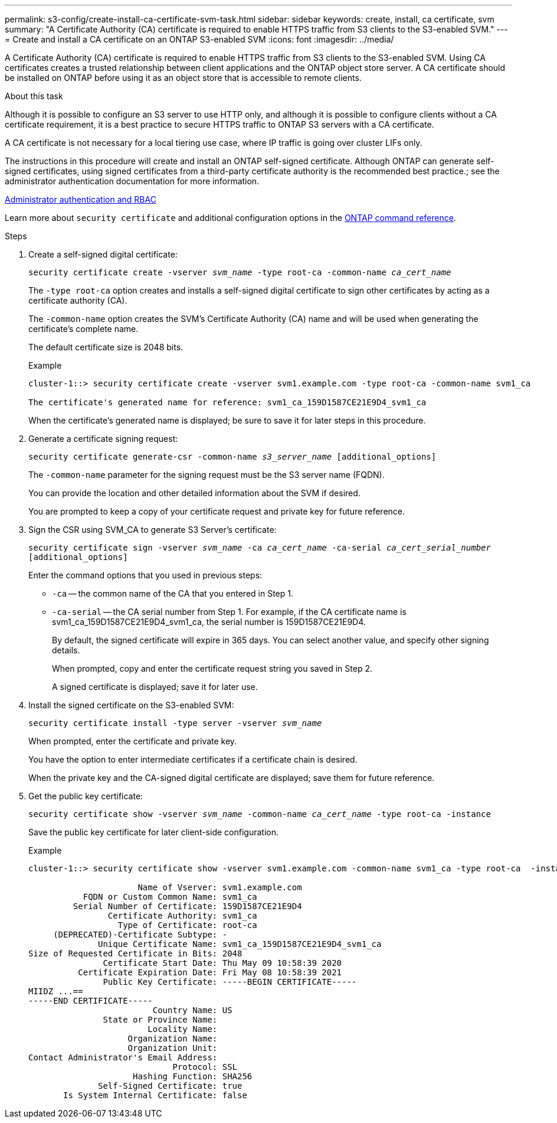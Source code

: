 ---
permalink: s3-config/create-install-ca-certificate-svm-task.html
sidebar: sidebar
keywords: create, install, ca certificate, svm
summary: "A Certificate Authority (CA) certificate is required to enable HTTPS traffic from S3 clients to the S3-enabled SVM."
---
= Create and install a CA certificate on an ONTAP S3-enabled SVM 
:icons: font
:imagesdir: ../media/

[.lead]
A Certificate Authority (CA) certificate is required to enable HTTPS traffic from S3 clients to the S3-enabled SVM. Using CA certificates creates a trusted relationship between client applications and the ONTAP object store server. A CA certificate should be installed on ONTAP before using it as an object store that is accessible to remote clients.

.About this task

Although it is possible to configure an S3 server to use HTTP only, and although it is possible to configure clients without a CA certificate requirement, it is a best practice to secure HTTPS traffic to ONTAP S3 servers with a CA certificate.

A CA certificate is not necessary for a local tiering use case, where IP traffic is going over cluster LIFs only.

The instructions in this procedure will create and install an ONTAP self-signed certificate. Although ONTAP can generate self-signed certificates, using signed certificates from a third-party certificate authority is the recommended best practice.; see the administrator authentication documentation for more information.

link:../authentication/index.html[Administrator authentication and RBAC]

Learn more about `security certificate` and additional configuration options in the link:https://docs.netapp.com/us-en/ontap-cli/search.html?q=security+certificate[ONTAP command reference^].

.Steps

. Create a self-signed digital certificate:
+
`security certificate create -vserver _svm_name_ -type root-ca -common-name _ca_cert_name_`
+
The `-type root-ca` option creates and installs a self-signed digital certificate to sign other certificates by acting as a certificate authority (CA).
+
The `-common-name` option creates the SVM's Certificate Authority (CA) name and will be used when generating the certificate's complete name.
+
The default certificate size is 2048 bits.
+
Example
+
----
cluster-1::> security certificate create -vserver svm1.example.com -type root-ca -common-name svm1_ca

The certificate's generated name for reference: svm1_ca_159D1587CE21E9D4_svm1_ca
----
+
When the certificate's generated name is displayed; be sure to save it for later steps in this procedure.

. Generate a certificate signing request:
+
`security certificate generate-csr -common-name _s3_server_name_ [additional_options]`
+
The `-common-name` parameter for the signing request must be the S3 server name (FQDN).
+
You can provide the location and other detailed information about the SVM if desired.
+
You are prompted to keep a copy of your certificate request and private key for future reference.

. Sign the CSR using SVM_CA to generate S3 Server's certificate:
+
`security certificate sign -vserver _svm_name_ -ca _ca_cert_name_ -ca-serial _ca_cert_serial_number_ [additional_options]`
+
Enter the command options that you used in previous steps:
+
  ** `-ca` -- the common name of the CA that you entered in Step 1.
  ** `-ca-serial` -- the CA serial number from Step 1. For example, if the CA certificate name is svm1_ca_159D1587CE21E9D4_svm1_ca, the serial number is 159D1587CE21E9D4.
+
By default, the signed certificate will expire in 365 days. You can select another value, and specify other signing details.
+
When prompted, copy and enter the certificate request string you saved in Step 2.
+
A signed certificate is displayed; save it for later use.

. Install the signed certificate on the S3-enabled SVM:
+
`security certificate install -type server -vserver _svm_name_`
+
When prompted, enter the certificate and private key.
+
You have the option to enter intermediate certificates if a certificate chain is desired.
+
When the private key and the CA-signed digital certificate are displayed; save them for future reference.

. Get the public key certificate:
+
`security certificate show -vserver _svm_name_ -common-name _ca_cert_name_ -type root-ca -instance`
+
Save the public key certificate for later client-side configuration.
+
Example
+
----
cluster-1::> security certificate show -vserver svm1.example.com -common-name svm1_ca -type root-ca  -instance

                      Name of Vserver: svm1.example.com
           FQDN or Custom Common Name: svm1_ca
         Serial Number of Certificate: 159D1587CE21E9D4
                Certificate Authority: svm1_ca
                  Type of Certificate: root-ca
     (DEPRECATED)-Certificate Subtype: -
              Unique Certificate Name: svm1_ca_159D1587CE21E9D4_svm1_ca
Size of Requested Certificate in Bits: 2048
               Certificate Start Date: Thu May 09 10:58:39 2020
          Certificate Expiration Date: Fri May 08 10:58:39 2021
               Public Key Certificate: -----BEGIN CERTIFICATE-----
MIIDZ ...==
-----END CERTIFICATE-----
                         Country Name: US
               State or Province Name:
                        Locality Name:
                    Organization Name:
                    Organization Unit:
Contact Administrator's Email Address:
                             Protocol: SSL
                     Hashing Function: SHA256
              Self-Signed Certificate: true
       Is System Internal Certificate: false
----

// 2025 Feb 19, ONTAPDOC-2758
// 2024-12-20, ontapdoc-2606
// 2024-11-6, S3 certs
